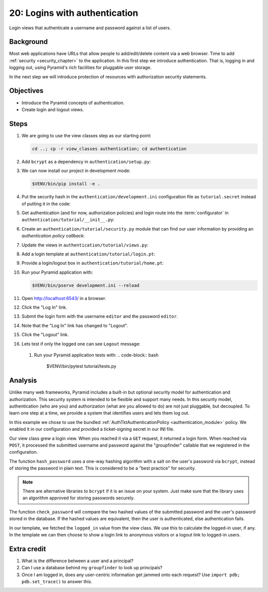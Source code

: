 .. _qtut_authentication:

==============================
20: Logins with authentication
==============================

Login views that authenticate a username and password against a list of users.


Background
==========

Most web applications have URLs that allow people to add/edit/delete content
via a web browser. Time to add :ref:`security <security_chapter>` to the
application. In this first step we introduce authentication. That is, logging
in and logging out, using Pyramid's rich facilities for pluggable user storage.

In the next step we will introduce protection of resources with authorization
security statements.


Objectives
==========

- Introduce the Pyramid concepts of authentication.

- Create login and logout views.

Steps
=====

#. We are going to use the view classes step as our starting point:

   .. code-block:: bash

       cd ..; cp -r view_classes authentication; cd authentication

#. Add ``bcrypt`` as a dependency in ``authentication/setup.py``:

   .. literalinclude:: authentication/setup.py
    :language: python
    :emphasize-lines: 4
    :linenos:

#. We can now install our project in development mode:

   .. code-block:: bash

       $VENV/bin/pip install -e .

#. Put the security hash in the ``authentication/development.ini``
   configuration file as ``tutorial.secret`` instead of putting it in the code:

   .. literalinclude:: authentication/development.ini
    :language: ini
    :linenos:

#. Get authentication (and for now, authorization policies) and login route
   into the :term:`configurator` in ``authentication/tutorial/__init__.py``:

   .. literalinclude:: authentication/tutorial/__init__.py
    :linenos:

#. Create an ``authentication/tutorial/security.py`` module that can find our
   user information by providing an *authentication policy callback*:

   .. literalinclude:: authentication/tutorial/security.py
    :linenos:

#. Update the views in ``authentication/tutorial/views.py``:

   .. literalinclude:: authentication/tutorial/views.py
    :linenos:

#. Add a login template at ``authentication/tutorial/login.pt``:

   .. literalinclude:: authentication/tutorial/login.pt
    :language: html
    :linenos:

#. Provide a login/logout box in ``authentication/tutorial/home.pt``:

   .. literalinclude:: authentication/tutorial/home.pt
    :language: html
    :linenos:

#. Run your Pyramid application with:

   .. code-block:: bash

       $VENV/bin/pserve development.ini --reload

#. Open http://localhost:6543/ in a browser.

#. Click the "Log In" link.

#. Submit the login form with the username ``editor`` and the password
   ``editor``.

#. Note that the "Log In" link has changed to "Logout".

#. Click the "Logout" link.

#. Lets test if only the logged one can see ``Logout`` message:
    .. literalinclude:: authentication/tutorial/tests.py
       :linenos:

 #. Run your Pyramid application tests with:
    .. code-block:: bash

        $VENV/bin/pytest tutorial/tests.py

Analysis
========

Unlike many web frameworks, Pyramid includes a built-in but optional security
model for authentication and authorization. This security system is intended to
be flexible and support many needs. In this security model, authentication (who
are you) and authorization (what are you allowed to do) are not just pluggable,
but decoupled. To learn one step at a time, we provide a system that identifies
users and lets them log out.

In this example we chose to use the bundled :ref:`AuthTktAuthenticationPolicy
<authentication_module>` policy. We enabled it in our configuration and
provided a ticket-signing secret in our INI file.

Our view class grew a login view. When you reached it via a ``GET`` request, it
returned a login form. When reached via ``POST``, it processed the submitted
username and password against the "groupfinder" callable that we registered in
the configuration.

The function ``hash_password`` uses a one-way hashing algorithm with a salt on
the user's password via ``bcrypt``, instead of storing the password in plain
text. This is considered to be a "best practice" for security.

.. note::
    There are alternative libraries to ``bcrypt`` if it is an issue on your
    system. Just make sure that the library uses an algorithm approved for
    storing passwords securely.

The function ``check_password`` will compare the two hashed values of the
submitted password and the user's password stored in the database. If the
hashed values are equivalent, then the user is authenticated, else
authentication fails.

In our template, we fetched the ``logged_in`` value from the view class. We use
this to calculate the logged-in user, if any. In the template we can then
choose to show a login link to anonymous visitors or a logout link to logged-in
users.


Extra credit
============

#. What is the difference between a user and a principal?

#. Can I use a database behind my ``groupfinder`` to look up principals?

#. Once I am logged in, does any user-centric information get jammed onto each
   request? Use ``import pdb; pdb.set_trace()`` to answer this.

.. seealso:: See also :ref:`security_chapter`,
   :ref:`AuthTktAuthenticationPolicy <authentication_module>`, `bcrypt
   <https://pypi.org/project/bcrypt/>`_
